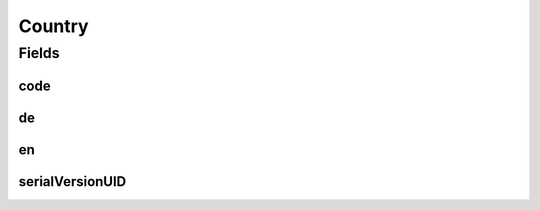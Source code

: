 .. java:import:: java.io Serializable

.. java:import:: lombok AllArgsConstructor

.. java:import:: lombok Data

Country
=======

.. java:package:: eu.dzhw.fdz.metadatamanagement.common.domain
   :noindex:

.. java:type:: @Data @AllArgsConstructor public class Country implements Serializable

   Represents a country with it's 2-letter country code and it's display name in german and english.

Fields
------
code
^^^^

.. java:field:: private String code
   :outertype: Country

de
^^

.. java:field:: private String de
   :outertype: Country

en
^^

.. java:field:: private String en
   :outertype: Country

serialVersionUID
^^^^^^^^^^^^^^^^

.. java:field:: private static final long serialVersionUID
   :outertype: Country

